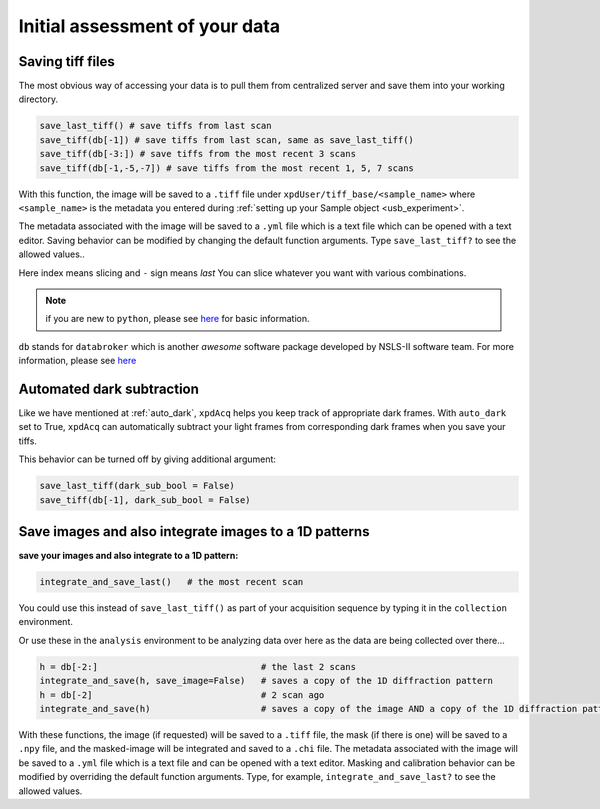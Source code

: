 .. _usb_quickassess:

Initial assessment of your data
--------------------------------

Saving tiff files
"""""""""""""""""

The most obvious way of accessing your data is to pull them from centralized
server and save them into your working directory.

.. code-block:: python

  save_last_tiff() # save tiffs from last scan
  save_tiff(db[-1]) # save tiffs from last scan, same as save_last_tiff()
  save_tiff(db[-3:]) # save tiffs from the most recent 3 scans
  save_tiff(db[-1,-5,-7]) # save tiffs from the most recent 1, 5, 7 scans


With this function, the image will be saved to a ``.tiff`` file under ``xpdUser/tiff_base/<sample_name>``
where ``<sample_name>`` is the metadata you entered during :ref:`setting up your Sample object <usb_experiment>`.

The metadata associated with the image will be saved to a ``.yml`` file which is a
text file which can be opened with a text editor.  Saving behavior can be modified
by changing the default function arguments.  Type ``save_last_tiff?``
to see the allowed values..

Here index means slicing and ``-`` sign means *last* You can slice whatever you
want with various combinations.

.. note::

  if you are new to ``python``, please see `here <https://docs.python.org/3.5/tutorial/introduction.html>`_
  for basic information.

``db`` stands for ``databroker`` which is another
*awesome* software package developed by NSLS-II software team. For more information, please see
`here <https://nsls-ii.github.io/databroker/>`_

Automated dark subtraction
""""""""""""""""""""""""""

Like we have mentioned at :ref:`auto_dark`, ``xpdAcq``
helps you keep track of appropriate dark frames. With ``auto_dark`` set to True,
``xpdAcq`` can automatically subtract your light frames from corresponding dark
frames when you save your tiffs.

This behavior can be turned off by giving additional argument:

.. code-block:: python

  save_last_tiff(dark_sub_bool = False)
  save_tiff(db[-1], dark_sub_bool = False)


Save images and also integrate images to a 1D patterns
"""""""""""""""""""""""""""""""""""""""""""""""""""""""""

**save your images and also integrate to a 1D pattern:**

.. code-block:: python

  integrate_and_save_last()   # the most recent scan

You could use this instead of ``save_last_tiff()`` as part of your acquisition
sequence by typing it in the ``collection`` environment.

Or use these in the ``analysis`` environment to be analyzing data over here as
the data are being collected over there...

.. code-block:: python

  h = db[-2:]                               # the last 2 scans
  integrate_and_save(h, save_image=False)   # saves a copy of the 1D diffraction pattern
  h = db[-2]                                # 2 scan ago
  integrate_and_save(h)                     # saves a copy of the image AND a copy of the 1D diffraction pattern

With these functions, the image (if requested) will be saved to a ``.tiff`` file, the mask
(if there is one) will be saved
to a ``.npy`` file, and the masked-image will be integrated and saved to a ``.chi`` file.
The metadata associated with the image will be saved to a ``.yml`` file which is a
text file and can be opened with a text editor.  Masking and calibration behavior
can be modified by overriding the default function arguments.  Type, for example, ``integrate_and_save_last?``
to see the allowed values.